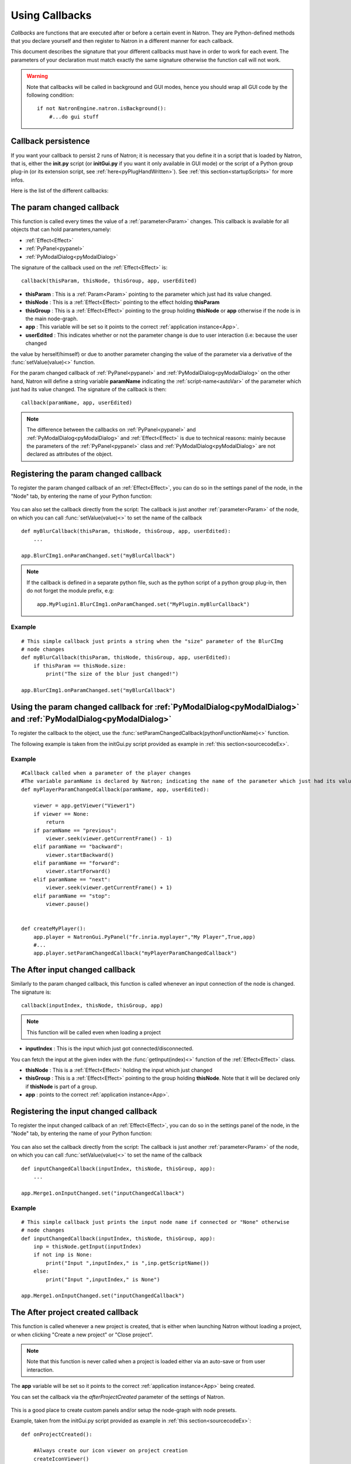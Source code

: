 .. _callbacks:

Using Callbacks
===============

*Callbacks* are functions that are executed after or before a certain event in Natron.
They are Python-defined methods that you declare yourself and then register to Natron
in a different manner for each callback.

This document describes the signature that your different callbacks must have in order
to work for each event. The parameters of your declaration must match exactly the same
signature otherwise the function call will not work.

.. warning::

    Note that callbacks will be called in background and GUI modes, hence you should
    wrap all GUI code by the following condition::

        if not NatronEngine.natron.isBackground():
            #...do gui stuff

Callback persistence
--------------------

If you want your callback to persist 2 runs of Natron; it is necessary that you define it
in a script that is loaded by Natron, that is, either the **init.py** script (or **initGui.py** if you want it only available in GUI mode)
or the script of a Python group plug-in (or its extension script, see :ref:`here<pyPlugHandWritten>`).
See :ref:`this section<startupScripts>` for more infos.

Here is the list of the different callbacks:

The param changed callback
--------------------------

This function is called every times the value of a :ref:`parameter<Param>` changes.
This callback is available for all objects that can hold parameters,namely:

- :ref:`Effect<Effect>`
- :ref:`PyPanel<pypanel>`
- :ref:`PyModalDialog<pyModalDialog>`


The signature of the callback used on the :ref:`Effect<Effect>` is::

    callback(thisParam, thisNode, thisGroup, app, userEdited)

- **thisParam** : This is a :ref:`Param<Param>` pointing to the parameter which just had its value changed.
- **thisNode** : This is a :ref:`Effect<Effect>` pointing to the effect holding **thisParam**
- **thisGroup** : This is a :ref:`Effect<Effect>` pointing to the group  holding **thisNode** or **app** otherwise if the node is in the main node-graph.
- **app** : This variable will be set so it points to the correct :ref:`application instance<App>`.
- **userEdited** : This indicates whether or not the parameter change is due to user interaction (i.e: because the user changed
the value by herself/himself) or due to another parameter changing the value of the parameter
via a derivative of the :func:`setValue(value)<>` function.

For the param changed callback of :ref:`PyPanel<pypanel>` and :ref:`PyModalDialog<pyModalDialog>`
on the other hand, Natron will define a string variable **paramName** indicating the :ref:`script-name<autoVar>`
of the parameter which just had its value changed. The signature of the callback is then::
    callback(paramName, app, userEdited)


.. note::

    The difference between the callbacks on  :ref:`PyPanel<pypanel>` and :ref:`PyModalDialog<pyModalDialog>` and
    :ref:`Effect<Effect>` is due to technical reasons: mainly because the parameters of the
    :ref:`PyPanel<pypanel>` class and :ref:`PyModalDialog<pyModalDialog>` are not declared
    as attributes of the object.


Registering the param changed callback
----------------------------------------

To register the param changed callback of an :ref:`Effect<Effect>`, you can do so in
the settings panel of the node, in the "Node" tab, by entering the name of your Python function:

.. figure:: settingsPanelParamChangedCB.png
    :width: 400px
    :align: center

You can also set the callback directly from the script: The callback is just another :ref:`parameter<Param>`
of the node, on which you can call :func:`setValue(value)<>` to set the name of the callback

::

    def myBlurCallback(thisParam, thisNode, thisGroup, app, userEdited):
        ...

    app.BlurCImg1.onParamChanged.set("myBlurCallback")

.. note::

    If the callback is defined in a separate python file, such as the python script of a
    python group plug-in, then do not forget the module prefix, e.g::

        app.MyPlugin1.BlurCImg1.onParamChanged.set("MyPlugin.myBlurCallback")

Example
^^^^^^^^
::

    # This simple callback just prints a string when the "size" parameter of the BlurCImg
    # node changes
    def myBlurCallback(thisParam, thisNode, thisGroup, app, userEdited):
        if thisParam == thisNode.size:
            print("The size of the blur just changed!")

    app.BlurCImg1.onParamChanged.set("myBlurCallback")



Using the param changed callback for  :ref:`PyModalDialog<pyModalDialog>` and  :ref:`PyModalDialog<pyModalDialog>`
--------------------------------------------------------------------------------------------------------------------


To register the callback to the object, use the :func:`setParamChangedCallback(pythonFunctionName)<>` function.

The following example is taken from the initGui.py script provided as example in :ref:`this section<sourcecodeEx>`.

Example
^^^^^^^^

::

    #Callback called when a parameter of the player changes
    #The variable paramName is declared by Natron; indicating the name of the parameter which just had its value changed
    def myPlayerParamChangedCallback(paramName, app, userEdited):

        viewer = app.getViewer("Viewer1")
        if viewer == None:
            return
        if paramName == "previous":
            viewer.seek(viewer.getCurrentFrame() - 1)
        elif paramName == "backward":
            viewer.startBackward()
        elif paramName == "forward":
            viewer.startForward()
        elif paramName == "next":
            viewer.seek(viewer.getCurrentFrame() + 1)
        elif paramName == "stop":
            viewer.pause()


    def createMyPlayer():
        app.player = NatronGui.PyPanel("fr.inria.myplayer","My Player",True,app)
        #...
        app.player.setParamChangedCallback("myPlayerParamChangedCallback")

The After input changed callback
----------------------------------

Similarly to the param changed callback, this function is called whenever an input connection of
the node is changed.  The signature is::

    callback(inputIndex, thisNode, thisGroup, app)

.. note::

    This function will be called even when loading a project

- **inputIndex** : This is the input which just got connected/disconnected.
You can fetch the input at the given index with the :func:`getInput(index)<>` function of the :ref:`Effect<Effect>` class.

- **thisNode** : This is a :ref:`Effect<Effect>` holding the input which just changed

- **thisGroup** : This is a :ref:`Effect<Effect>` pointing to the group  holding **thisNode**. Note that it will be declared only if **thisNode** is part of a group.

- **app** : points to the correct :ref:`application instance<App>`.

Registering the input changed callback
----------------------------------------

To register the input changed callback of an :ref:`Effect<Effect>`, you can do so in
the settings panel of the node, in the "Node" tab, by entering the name of your Python function:

.. figure:: inputChangedPanel.png
    :width: 400px
    :align: center

You can also set the callback directly from the script: The callback is just another :ref:`parameter<Param>`
of the node, on which you can call :func:`setValue(value)<>` to set the name of the callback

::

    def inputChangedCallback(inputIndex, thisNode, thisGroup, app):
        ...

    app.Merge1.onInputChanged.set("inputChangedCallback")


Example
^^^^^^^^
::

    # This simple callback just prints the input node name if connected or "None" otherwise
    # node changes
    def inputChangedCallback(inputIndex, thisNode, thisGroup, app):
        inp = thisNode.getInput(inputIndex)
        if not inp is None:
            print("Input ",inputIndex," is ",inp.getScriptName())
        else:
            print("Input ",inputIndex," is None")

    app.Merge1.onInputChanged.set("inputChangedCallback")


The After project created callback
-------------------------------------

This function is called whenever a new project is created, that is either when launching Natron
without loading a project, or when clicking "Create a new project" or "Close project".

.. note::

    Note that this function is never called when a project is loaded either via an auto-save
    or from user interaction.

The **app** variable will be set so it points to the correct :ref:`application instance<App>`
being created.

You can set the callback via the *afterProjectCreated* parameter of the settings of Natron.

.. figure:: preferencesCallback.png
    :width: 400px
    :align: center

This is a good place to create custom panels and/or setup the node-graph with node presets.

Example, taken from the initGui.py script provided as example in :ref:`this section<sourcecodeEx>`:

::

    def onProjectCreated():

        #Always create our icon viewer on project creation
        createIconViewer()


    natron.settings.afterProjectCreated.set("onProjectCreated")



The After project loaded callback
-------------------------------------

This function is very similar to the After project created callback but is a per-project callback,
called only when a project is loaded from an auto-save or from user interaction.
The signature is::

    callback(app)


- **app** : points to the correct :ref:`application instance<App>` being loaded.

You can set this callback in the project settings:

.. figure:: projectCallbacks.png
    :width: 400px
    :align: center

This is a good place to do some checks to opened projects or to setup something:

::

    def onProjectLoaded(app):

        if not natron.isBackground():
            if app.getUserPanel("fr.inria.iconviewer") is None:
                createIconViewer()

    app.afterProjectLoad.set("onProjectLoaded")

.. note::

    You can set a default After project loaded callback for all new projects in the *Preferences-->Python* tab.

The Before project save callback
----------------------------------

This function will be called prior to saving a project either via an auto-save or from
user interaction. The signature is::

    callback(filename, app, autoSave)

- **filename** : This is the file-path where the project is initially going to be saved.

- **app** :  points to the correct :ref:`application instance<App>` being created.

- **autoSave** : This indicates whether the save was originated from an auto-save or from user interaction.

.. warning::

        This function should return the filename under which the project should really be saved.

You can set the callback from the project settings:

.. figure:: projectCallbacks.png
    :width: 400px
    :align: center


::

    def beforeProjectSave(filename, app, autoSave):
        print("Saving project under: ",filename)
        return filename

    app.beforeProjectSave.set("beforeProjectSave")

.. note::

    You can set a default Before project save callback for all new projects in the *Preferences-->Python* tab.


The Before project close callback
---------------------------------

This function is called prior to closing a project either because the application is about
to quit or because the user closed the project. The signature is::

    callback(app)

- **app** : points to the correct :ref:`application instance<App>` being closed.

This function can be used to synchronize any other device or piece of software communicating
with Natron.

You can set the callback from the project settings:

.. figure:: projectCallbacks.png
    :width: 400px
    :align: center

::

    def beforeProjectClose(app):
        print("Closing project)

    app.beforeProjectClose.set("beforeProjectClose")

.. note::

    You can set a default Before project close callback for all new projects in the *Preferences-->Python* tab.


The After node created callback
---------------------------------

This function is called after creating a node in Natron. The signature is::

    callback(thisNode, app, userEdited)


- **thisNode** points to the :ref:`node<Effect>` that has been created.

- **app** points to the correct :ref:`application instance<App>`.

- **userEdited** will be *True* if the node was created
by the user (or by a script using the :func:`createNode(pluginID,version,group)<>` function)
or *False* if the node was created by actions such as pasting a node or when the project is
loaded.

This is a good place to change default parameters values.

You can set the callback from the project settings:

.. figure:: projectCallbacks.png
    :width: 400px
    :align: center

::

    def onNodeCreated(thisNode, app, userEdited):
        print(thisNode.getScriptName()," was just created")
        if userEdited:
            print(" due to user interaction")
        else:
            print(" due to project load or node pasting")

    app.afterNodeCreated.set("onNodeCreated")

.. note::

    You can set a default After node created callback for all new projects in the *Preferences-->Python* tab.

This callback can also be set in the *Node* tab of any **Group** node (or *PyPlug*).
If set on the Group, the callback will be invoked for the *Group* node and all its direct children (not recursively).

The Before node removal callback:
---------------------------------

This function is called prior to deleting a node in Natron. The signature is::

    callback(thisNode, app)

- **thisNode** : points to the :ref:`node<Effect>` about to be deleted.

- **app** : points to the correct :ref:`application instance<App>`.


.. warning::

    This function will **NOT** be called when the project is closing

You can set the callback from the project settings:

.. figure:: projectCallbacks.png
    :width: 400px
    :align: center

::

    def beforeNodeDeleted(thisNode, app):
        print(thisNode.getScriptName()," is going to be destroyed")


    app.beforeNodeRemoval.set("beforeNodeDeleted")

.. note::

    You can set a default Before node removal callback for all new projects in the *Preferences-->Python* tab.

This callback can also be set in the *Node* tab of any **Group** node (or *PyPlug*).
If set on the Group, the callback will be invoked for the *Group* node and all its direct children (not recursively).

The Before frame render callback:
---------------------------------

This function is called prior to rendering any frame with a Write node. The signature is::

    callback(frame, thisNode, app)

- **thisNode** : points to the :ref:`write node<Effect>`.

- **app** : points to the correct :ref:`application instance<App>`.

- **frame**: The frame that is about to be rendered

To execute code specific when in background render mode or in GUI mode, use the following condition
::

    if natron.isBackground():
        #We are in background mode

You can set the callback from the Write node settings panel in the "Python" tab.

.. figure:: writePython.png
    :width: 400px
    :align: center

This function can be used to communicate with external programs for example.

.. warning::

    Any exception thrown in this callback will abort the render

The After frame rendered callback:
-----------------------------------

This function is called after each frame is finished rendering with a Write node.
 The signature is::

    callback(frame, thisNode, app)

- **thisNode** : points to the :ref:`write node<Effect>`.

- **app** : points to the correct :ref:`application instance<App>`.

- **frame**: The frame that is about to be rendered

To execute code specific when in background render mode or in GUI mode, use the following condition
::

    if natron.isBackground():
        #We are in background mode

You can set the callback from the Write node settings panel in the "Python" tab.

.. figure:: writePython.png
    :width: 400px
    :align: center

This function can be used to communicate with external programs for example.

.. warning::

    Any exception thrown in this callback will abort the render

The Before render callback:
---------------------------

This function is called once before starting rendering the first frame of a sequence with
the Write node.  The signature is::

    callback(frame, thisNode, app)

- **thisNode** : points to the :ref:`write node<Effect>`.

- **app** : points to the correct :ref:`application instance<App>`.

To execute code specific when in background render mode or in GUI mode, use the following condition
::

    if natron.isBackground():
        #We are in background mode

You can set the callback from the Write node settings panel in the "Python" tab.

.. figure:: writePython.png
    :width: 400px
    :align: center

This function can be used to communicate with external programs for example.

.. warning::

    Any exception thrown in this callback will abort the render

.. _afterRenderCallback:

The After render callback:
---------------------------

This function is called once after the rendering of the last frame is finished with
the Write node or if the render was aborted.  The signature is::

    callback(aborted, thisNode, app)

- **aborted** :  *True* if the rendering was aborted or *False* otherwise.

- **thisNode** : points to the :ref:`write node<Effect>`.

- **app** : points to the correct :ref:`application instance<App>`.


To execute code specific when in background render mode or in GUI mode, use the following condition
::

    if natron.isBackground():
        #We are in background mode

You can set the callback from the Write node settings panel in the "Python" tab.

.. figure:: writePython.png
    :width: 400px
    :align: center

This function can be used to communicate with external programs for example.
